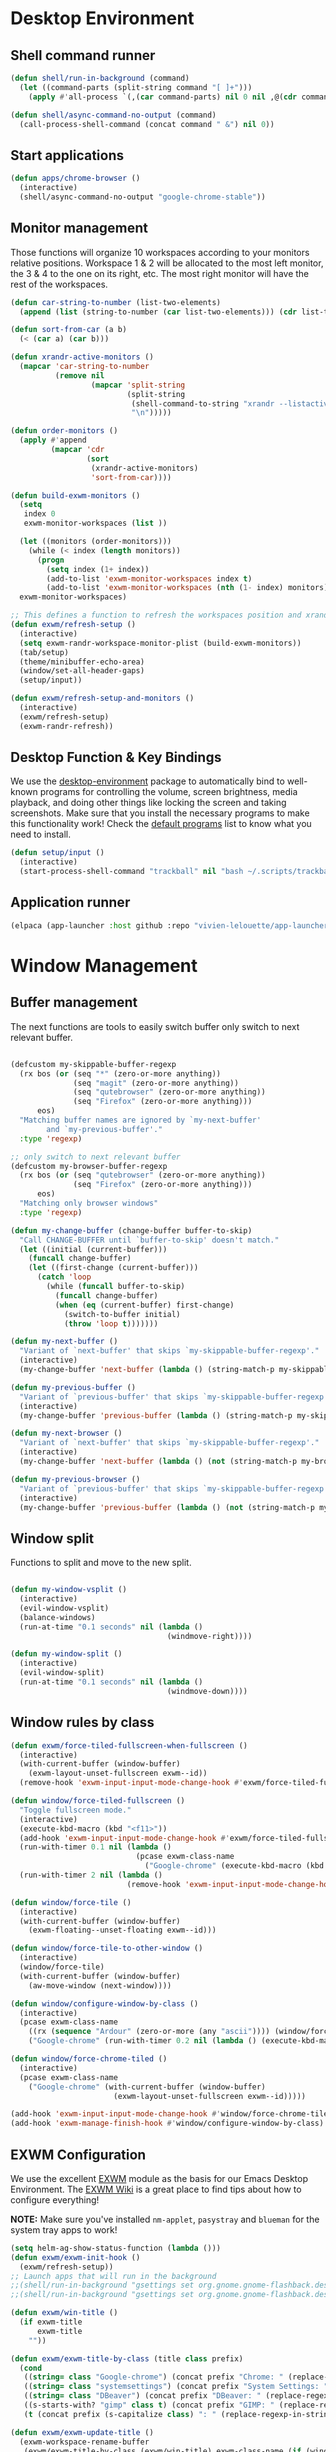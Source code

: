 #+title Destkop with exwm configuration
#+PROPERTY: header-args:emacs-lisp :tangle .emacs.d/desktop.el :mkdirp yes

* Desktop Environment
** Shell command runner
#+begin_src emacs-lisp
  (defun shell/run-in-background (command)
    (let ((command-parts (split-string command "[ ]+")))
      (apply #'all-process `(,(car command-parts) nil 0 nil ,@(cdr command-parts)))))
      
  (defun shell/async-command-no-output (command)
    (call-process-shell-command (concat command " &") nil 0))
#+end_src

** Start applications
#+begin_src emacs-lisp
  (defun apps/chrome-browser ()
    (interactive)
    (shell/async-command-no-output "google-chrome-stable"))
#+end_src

** Monitor management
Those functions will organize 10 workspaces according to your monitors relative positions.
Workspace 1 & 2 will be allocated to the most left monitor, the 3 & 4 to the one on its right, etc. The most right monitor will have the rest of the workspaces.

#+begin_src emacs-lisp
  (defun car-string-to-number (list-two-elements)
    (append (list (string-to-number (car list-two-elements))) (cdr list-two-elements)))

  (defun sort-from-car (a b)
    (< (car a) (car b)))

  (defun xrandr-active-monitors ()
    (mapcar 'car-string-to-number
            (remove nil
                    (mapcar 'split-string
                            (split-string
                             (shell-command-to-string "xrandr --listactivemonitors | grep / | cut -d '/' -f3 | sed -e 's/^[0-9]\\++//g' -e 's/+[0-9]\\+//g'")
                             "\n")))))

  (defun order-monitors ()
    (apply #'append
           (mapcar 'cdr
                   (sort
                    (xrandr-active-monitors)
                    'sort-from-car))))

  (defun build-exwm-monitors ()
    (setq 
     index 0
     exwm-monitor-workspaces (list ))

    (let ((monitors (order-monitors)))
      (while (< index (length monitors))
        (progn
          (setq index (1+ index))
          (add-to-list 'exwm-monitor-workspaces index t)
          (add-to-list 'exwm-monitor-workspaces (nth (1- index) monitors) t))))
    exwm-monitor-workspaces)

  ;; This defines a function to refresh the workspaces position and xrandr
  (defun exwm/refresh-setup ()
    (interactive)
    (setq exwm-randr-workspace-monitor-plist (build-exwm-monitors))
    (tab/setup)
    (theme/minibuffer-echo-area)
    (window/set-all-header-gaps)
    (setup/input))

  (defun exwm/refresh-setup-and-monitors ()
    (interactive)
    (exwm/refresh-setup)
    (exwm-randr-refresh))
    #+end_src

** Desktop Function & Key Bindings
We use the [[https://github.com/DamienCassou/desktop-environment][desktop-environment]] package to automatically bind to well-known programs for controlling the volume, screen brightness, media playback, and doing other things like locking the screen and taking screenshots.  Make sure that you install the necessary programs to make this functionality work!  Check the [[https://github.com/DamienCassou/desktop-environment#default-configuration][default programs]] list to know what you need to install.

#+begin_src emacs-lisp
  (defun setup/input ()
    (interactive)
    (start-process-shell-command "trackball" nil "bash ~/.scripts/trackball-setup.sh"))
#+end_src
** Application runner
#+BEGIN_SRC emacs-lisp
  (elpaca (app-launcher :host github :repo "vivien-lelouette/app-launcher"))

#+END_SRC

* Window Management
** Buffer management
  The next functions are tools to easily switch buffer only switch to next relevant buffer.

#+begin_src emacs-lisp

  (defcustom my-skippable-buffer-regexp
    (rx bos (or (seq "*" (zero-or-more anything))
                (seq "magit" (zero-or-more anything))
                (seq "qutebrowser" (zero-or-more anything))
                (seq "Firefox" (zero-or-more anything)))
        eos)
    "Matching buffer names are ignored by `my-next-buffer'
          and `my-previous-buffer'."
    :type 'regexp)

  ;; only switch to next relevant buffer
  (defcustom my-browser-buffer-regexp
    (rx bos (or (seq "qutebrowser" (zero-or-more anything))
                (seq "Firefox" (zero-or-more anything)))
        eos)
    "Matching only browser windows"
    :type 'regexp)

  (defun my-change-buffer (change-buffer buffer-to-skip)
    "Call CHANGE-BUFFER until `buffer-to-skip' doesn't match."
    (let ((initial (current-buffer)))
      (funcall change-buffer)
      (let ((first-change (current-buffer)))
        (catch 'loop
          (while (funcall buffer-to-skip)
            (funcall change-buffer)
            (when (eq (current-buffer) first-change)
              (switch-to-buffer initial)
              (throw 'loop t)))))))

  (defun my-next-buffer ()
    "Variant of `next-buffer' that skips `my-skippable-buffer-regexp'."
    (interactive)
    (my-change-buffer 'next-buffer (lambda () (string-match-p my-skippable-buffer-regexp (buffer-name)))))

  (defun my-previous-buffer ()
    "Variant of `previous-buffer' that skips `my-skippable-buffer-regexp'."
    (interactive)
    (my-change-buffer 'previous-buffer (lambda () (string-match-p my-skippable-buffer-regexp (buffer-name)))))

  (defun my-next-browser ()
    "Variant of `next-buffer' that skips `my-skippable-buffer-regexp'."
    (interactive)
    (my-change-buffer 'next-buffer (lambda () (not (string-match-p my-browser-buffer-regexp (buffer-name))))))

  (defun my-previous-browser ()
    "Variant of `previous-buffer' that skips `my-skippable-buffer-regexp'."
    (interactive)
    (my-change-buffer 'previous-buffer (lambda () (not (string-match-p my-browser-buffer-regexp (buffer-name))))))

#+end_src

** Window split
Functions to split and move to the new split.

#+begin_src emacs-lisp

  (defun my-window-vsplit ()
    (interactive)
    (evil-window-vsplit)
    (balance-windows)
    (run-at-time "0.1 seconds" nil (lambda ()
                                     (windmove-right))))

  (defun my-window-split ()
    (interactive)
    (evil-window-split)
    (run-at-time "0.1 seconds" nil (lambda ()
                                     (windmove-down))))

#+end_src

** Window rules by class
#+BEGIN_SRC emacs-lisp
  (defun exwm/force-tiled-fullscreen-when-fullscreen ()
    (interactive)
    (with-current-buffer (window-buffer)
      (exwm-layout-unset-fullscreen exwm--id))
    (remove-hook 'exwm-input-input-mode-change-hook #'exwm/force-tiled-fullscreen-when-fullscreen))

  (defun window/force-tiled-fullscreen ()
    "Toggle fullscreen mode."
    (interactive)
    (execute-kbd-macro (kbd "<f11>"))
    (add-hook 'exwm-input-input-mode-change-hook #'exwm/force-tiled-fullscreen-when-fullscreen)
    (run-with-timer 0.1 nil (lambda ()
                              (pcase exwm-class-name
                                ("Google-chrome" (execute-kbd-macro (kbd "C-l"))))))
    (run-with-timer 2 nil (lambda ()
                            (remove-hook 'exwm-input-input-mode-change-hook #'exwm/force-tiled-fullscreen-when-fullscreen))))

  (defun window/force-tile ()
    (interactive)
    (with-current-buffer (window-buffer)
      (exwm-floating--unset-floating exwm--id)))

  (defun window/force-tile-to-other-window ()
    (interactive)
    (window/force-tile)
    (with-current-buffer (window-buffer)
      (aw-move-window (next-window))))

  (defun window/configure-window-by-class ()
    (interactive)
    (pcase exwm-class-name
      ((rx (sequence "Ardour" (zero-or-more (any "ascii")))) (window/force-tile-to-other-window))
      ("Google-chrome" (run-with-timer 0.2 nil (lambda () (execute-kbd-macro (kbd "<f11>")))))))

  (defun window/force-chrome-tiled ()
    (interactive)
    (pcase exwm-class-name
      ("Google-chrome" (with-current-buffer (window-buffer)
                         (exwm-layout-unset-fullscreen exwm--id)))))

  (add-hook 'exwm-input-input-mode-change-hook #'window/force-chrome-tiled)
  (add-hook 'exwm-manage-finish-hook #'window/configure-window-by-class)
#+END_SRC

** EXWM Configuration
We use the excellent [[https://github.com/ch11ng/exwm][EXWM]] module as the basis for our Emacs Desktop Environment.  The [[https://github.com/ch11ng/exwm/wiki][EXWM Wiki]] is a great place to find tips about how to configure everything!

*NOTE:* Make sure you've installed =nm-applet=, =pasystray= and =blueman= for the system tray apps to work!

#+begin_src emacs-lisp
  (setq helm-ag-show-status-function (lambda ()))
  (defun exwm/exwm-init-hook ()
    (exwm/refresh-setup))
  ;; Launch apps that will run in the background
  ;;(shell/run-in-background "gsettings set org.gnome.gnome-flashback.desktop.icons show-home false")
  ;;(shell/run-in-background "gsettings set org.gnome.gnome-flashback.desktop.icons show-trash false"))

  (defun exwm/win-title ()
    (if exwm-title
        exwm-title
      ""))

  (defun exwm/exwm-title-by-class (title class prefix)
    (cond
     ((string= class "Google-chrome") (concat prefix "Chrome: " (replace-regexp-in-string " . Google Chrome" " " (replace-regexp-in-string " - https://.*" " " (replace-regexp-in-string " - http://.*" " " title)))))
     ((string= class "systemsettings") (concat prefix "System Settings: " (replace-regexp-in-string " . System Settings" " " title)))
     ((string= class "DBeaver") (concat prefix "DBeaver: " (replace-regexp-in-string "DBeaver .* - " "" title)))
     ((s-starts-with? "gimp" class t) (concat prefix "GIMP: " (replace-regexp-in-string " . GIMP" " " title)))
     (t (concat prefix (s-capitalize class) ": " (replace-regexp-in-string (concat " . " exwm-class-name) " " title)))))

  (defun exwm/exwm-update-title ()
    (exwm-workspace-rename-buffer
     (exwm/exwm-title-by-class (exwm/win-title) exwm-class-name (if (window-parameter (selected-window) 'split-window) " "  ""))))

  (defun exwm/exwm-set-fringe ()
    (setq left-fringe-width 1
          right-fringe-width 1))

  (defun exwm/kill-current-buffer-and-window ()
    (interactive)
    (kill-current-buffer)
    (delete-window))

  (defun kde/lock-screen ()
    (interactive)
    (shell/run-in-background "loginctl lock-session"))

  (defun kde/logout ()
    (interactive)
    (shell/run-in-background "loginctl terminate-session"))

  (defun kde/shutdown ()
    (interactive)
    (shell/run-in-background "shutdown -h 0"))

  (defun kde/reboot ()
    (interactive)
    (shell/run-in-background "reboot"))

  (defun kwin/replace ()
    (interactive)
    (shell/run-in-background "kwin_x11 --replace"))

  (defun settings/manager ()
    (interactive)
    (shell/run-in-background "systemsettings5"))

  (defun settings/appearance ()
    (interactive)
    (shell/run-in-background "systemsettings5 kcm_lookandfeel"))

  (defun settings/display ()
    (interactive)
    (shell/run-in-background "systemsettings5 kcm_kscreen"))

  (defun settings/keyboard ()
    (interactive)
    (shell/run-in-background "systemsettings5 kcm_keyboard"))

  (defun settings/mouse ()
    (interactive)
    (shell/run-in-background "systemsettings5 kcm_mouse"))

  (defun settings/network ()
    (interactive)
    (shell/run-in-background "systemsettings5 kcm_networkmanagement"))

  (defun settings/sound ()
    (interactive)
    (shell/run-in-background "systemsettings5 kcm_pulseaudio"))

  (defun warpd/hint ()
    (interactive)
    (shell/run-in-background "warpd --oneshot --foreground --hint"))

  (use-package exwm
    :config
    (setq x-no-window-manager t)
    (winner-mode 1)
    (setup/input)

    ;; When window "class" updates, use it to set the buffer name
    (add-hook 'exwm-update-class-hook #'exwm/exwm-update-title)

    ;; When window title updates, use it to set the buffer name
    (add-hook 'exwm-update-title-hook #'exwm/exwm-update-title)

    ;; When EXWM starts up, do some extra confifuration
    (add-hook 'exwm-init-hook #'exwm/exwm-init-hook)

    (add-hook 'exwm-mode-hook #'exwm/exwm-set-fringe)

    ;; Automatically move EXWM buffer to current workspace when selected
    (setq exwm-layout-show-all-buffers t)

    ;; Display all EXWM buffers in every workspace buffer list
    (setq exwm-workspace-show-all-buffers t)

    ;; Automatically send the mouse cursor to the selected workspace's display
    (setq exwm-workspace-warp-cursor t)

    ;; These keys should always pass through to Emacs
    (add-to-list 'exwm-input-prefix-keys ?\s-d)

    ;; Ctrl+Q will enable the next key to be sent directly
    (define-key exwm-mode-map [?\s-,] 'exwm-input-send-next-key)

    ;; god-mode integration
    ;; (add-hook 'god-mode-enabled-hook (lambda () (setq exwm-input-line-mode-passthrough t)))
    ;; (add-hook 'god-mode-disabled-hook (lambda () (setq exwm-input-line-mode-passthrough nil))

    ;; Set up global key bindings.  These always work, no matter the input state!
    ;; Keep in mind that changing this list after EXWM initializes has no effect.
    (setq exwm-input-global-keys
          `(
            ;; mouse jump
            ([?\s-\;] . warpd/hint)

            ;; refresh setup
            ([?\s-r] . exwm-reset)
            ([?\s-R] . exwm/refresh-setup-and-monitors)

            ([?\s-i] . exwm-input-release-keyboard)
            ([?\s-I] . exwm-input-grab-keyboard)

            ([?\s-/] . winner-undo)
            ([?\s-?] . winner-redo)

            ([?\s-x] . execute-extended-command)

            ;; move to another window using switch-window
            ([?\s-j] . ace-window)
            ([?\s-J] . ace-swap-window)

            ([?\s-}] . enlarge-window)
            ([?\s-{] . shrink-window)
            ([?\s-\[] . shrink-window-horizontally)
            ([?\s-\]] . enlarge-window-horizontally)
            ([?\s-=] . balance-windows)
            ([?\s-+] . zoom)

            ([?\s-k] . kill-current-buffer)
            ([?\s-K] . exwm/kill-current-buffer-and-window)

            ([?\s-m] . exwm-layout-toggle-fullscreen)
            ([?\s-M] . exwm-floating-toggle-floating)
            ([?\s-n] . window/force-tiled-fullscreen)

            ([?\s-p ?\s-l] . kde/lock-screen)
            ([?\s-p ?\M-l] . kde/logout)
            ([?\s-p ?\M-s] . kde/shutdown)
            ([?\s-p ?\M-r] . kde/reboot)
            ([?\s-p ?\M-w] . kwin/replace)

            ([?\s-o ?\s-o] . settings/manager)
            ([?\s-o ?\s-a] . settings/appearance)
            ([?\s-o ?\s-d] . settings/display)
            ([?\s-o ?\s-k] . settings/keyboard)
            ([?\s-o ?\s-m] . settings/mouse)
            ([?\s-o ?\s-n] . settings/network)
            ([?\s-o ?\s-s] . settings/sound)

            ([?\s-a] . app-launcher-run-app)

            ([?\s-b] . consult-buffer)
            ([?\s-B] . ibuffer-jump)

            ([?\s-f] . consult-bookmark)
            ([?\s-F] . blist)

            ([s-return] . eshell)
            ([S-s-return] . eat)
            ([C-s-return] . utils/x-terminal)

            ([?\s-q] . delete-window)
            ([?\s-Q] . delete-other-windows)
            ([?\s-S] . split-window-below)
            ([?\s-s] . split-window-right)

            ;; Applications
            ([?\s-c] . chrome/do-start-with-url-or-search)
            ([?\s-C] . apps/chrome-browser)

            ;; 's-N': Switch to certain workspace with Super (Win) plus a number key (0 - 9)
            ,@(mapcar (lambda (i)
                        `(,(kbd (format "s-w s %d" i)) .
                          (lambda ()
                            (interactive)
                            (exwm-workspace-switch-create ,i))))
                      (number-sequence 0 9))

            ,@(mapcar (lambda (i)
                        `(,(kbd (format "s-w %d" i)) .
                          (lambda ()
                            (interactive)
                            (tab-bar-select-tab ,i))))
                      (number-sequence 0 9))

            ([?\s-w ?\s-w] . tab-bar-new-tab)
            ([?\s-w ?\s-W] . tab-bar-duplicate-tab)
            ([?\s-w ?\s-k] . tab-bar-close-tab)

            ([?\s-w ?\s-n] . tab-bar-switch-to-next-tab)
            ([?\s-w ?\s-p] . tab-bar-switch-to-prev-tab)
            ([s-tab] . tab-bar-switch-to-next-tab)
            ([s-iso-lefttab] . tab-bar-switch-to-prev-tab)

            ,@(mapcar (lambda (i)
                        `(,(kbd (format "s-%d" i)) .
                          (lambda ()
                            (interactive)
                            (select-window (nth (- ,i 1) (aw-window-list))))))
                      (number-sequence 1 9))

            ([?\s-0] . (lambda ()
                         (interactive)
                         (select-window (nth 9 (aw-window-list)))))

            ([?\s-!] . (lambda ()
                         (interactive)
                         (aw-move-window (nth 0 (aw-window-list)))))

            ([?\s-@] . (lambda ()
                         (interactive)
                         (aw-move-window (nth 1 (aw-window-list)))))

            ([?\s-#] . (lambda ()
                         (interactive)
                         (aw-move-window (nth 2 (aw-window-list)))))

            ([?\s-$] . (lambda ()
                         (interactive)
                         (aw-move-window (nth 3 (aw-window-list)))))

            ([?\s-%] . (lambda ()
                         (interactive)
                         (aw-move-window (nth 4 (aw-window-list)))))

            ([?\s-^] . (lambda ()
                         (interactive)
                         (aw-move-window (nth 5 (aw-window-list)))))

            ([?\s-&] . (lambda ()
                         (interactive)
                         (aw-move-window (nth 6 (aw-window-list)))))

            ([?\s-*] . (lambda ()
                         (interactive)
                         (aw-move-window (nth 7 (aw-window-list)))))

            ([?\s-\(] . (lambda ()
                          (interactive)
                          (aw-move-window (nth 8 (aw-window-list)))))

            ([?\s-\)] . (lambda ()
                          (interactive)
                          (aw-move-window (nth 9 (aw-window-list)))))

            ,@(mapcar (lambda (i)
                        `(,(kbd (format "M-s-%d" i)) .
                          (lambda ()
                            (interactive)
                            (aw-swap-window (nth (- ,i 1) (aw-window-list))))))
                      (number-sequence 1 9))

            ([M-s-0] . (lambda ()
                         (interactive)
                         (aw-swap-window (nth 9 (aw-window-list)))))

            ,@(mapcar (lambda (i)
                        `(,(kbd (format "C-s-%d" i)) .
                          (lambda ()
                            (interactive)
                            (aw-delete-window (nth (- ,i 1) (aw-window-list))))))
                      (number-sequence 1 9))

            ([C-s-0] . (lambda ()
                         (interactive)
                         (aw-delete-window (nth 9 (aw-window-list)))))
            ))

    ;; Send copy/paste easily
    (setq exwm-input-simulation-keys
          '(
            ([?\M-b] . [C-left])
            ([?\M-f] . [C-right])
            ([?\C-b] . [left])
            ([?\C-f] . [right])
            ([?\C-p] . [up])
            ([?\C-n] . [down])
            ([?\C-a] . [home])
            ([?\C-e] . [end])

            ([?\M-B] . [C-\S-left])
            ([?\M-F] . [C-\S-right])
            ([?\C-\S-b] . [S-left])
            ([?\C-\S-f] . [S-right])
            ([?\C-\S-p] . [S-up])
            ([?\C-\S-n] . [S-down])
            ([?\C-\S-a] . [S-home])
            ([?\C-\S-e] . [S-end])

            ([?\C-s] . [?\C-f])
            ([?\C-x ?\C-s] . [?\C-s])
            ([?\M-v] . [prior])
            ([?\C-v] . [next])

            ([?\M-d] . [C-delete])
            ([?\C-d] . [delete])
            ([?\C-k] . [S-end ?\C-x])

            ([?\C-y] . [?\C-v])
            ([?\M-w] . [?\C-c])
            ([?\C-w] . [?\C-x])
            ([?\s-g] . [escape]))))

  (elpaca-wait)

  (setq exwm-manage-configurations '(((string-match-p "^Xfce4-" exwm-title)
                                      floating nil)))

  (setq exwm-replace t)

  (exwm-enable)
  ;; This is for multiscreen support
  (require 'exwm-randr)
  (add-hook 'exwm-randr-screen-change-hook 'exwm/refresh-setup)
  (exwm-randr-enable)
  (add-hook 'elpaca-after-init-hook
            #'(lambda ()
                (exwm/refresh-setup)))
#+end_src

#+RESULTS:
| (lambda nil (exwm/refresh-setup)) | (lambda nil (let ((local-settings ~/.emacs.d/local.el)) (if (file-exists-p local-settings) (progn (load-file local-settings))))) | tab/setup | (lambda nil (setq gc-cons-threshold (* 100 1000 1000))) |

* EXWM edit
#+begin_src emacs-lisp
  (use-package exwm-edit)

    (setq exwm-edit-split  "below")

    (defun exwm-edit--finish-and-press-return ()
      (interactive)
      (exwm-edit--finish)
      (run-with-timer 0.2 nil (lambda () (exwm-input--fake-key 'return))))
    (defun exwm-edit--finish-and-press-control-return ()
      (interactive)
      (exwm-edit--finish)
      (run-with-timer 0.2 nil (lambda () (exwm-input--fake-key 'C-return))))

    (add-hook 'exwm-edit-mode-hook
      (lambda ()
        (define-key exwm-edit-mode-map (kbd "C-c <return>") 'exwm-edit--finish-and-press-return)
        (define-key exwm-edit-mode-map (kbd "C-c C-<return>") 'exwm-edit--finish-and-press-control-return)))
#+end_src

* Menu items
** Emacs menu separator
#+BEGIN_SRC emacs-lisp
  (defvar emacs-header-bar-menu (make-sparse-keymap "-- Emacs menu --"))
  (define-key global-map [menu-bar emacs-header-menu] (cons "-- Emacs menu --" emacs-header-bar-menu))
#+END_SRC


** System menu
#+BEGIN_SRC emacs-lisp
  (defvar system-bar-menu (make-sparse-keymap "System"))
  (define-key global-map [menu-bar system-menu] (cons "System" system-bar-menu))
  (define-key system-bar-menu [shutdown]
              '(menu-item "Shutdown" kde/shutdown :help "Shutdown the computer"))
  (define-key system-bar-menu [reboot]
              '(menu-item "Reboot" kde/reboot :help "Reboot the computer"))
  (define-key system-bar-menu [logout]
              '(menu-item "Logout" kde/logout :help "Logout user"))
#+END_SRC

** Application menu
#+BEGIN_SRC emacs-lisp
  (defvar application-bar-menu (make-sparse-keymap "Applications"))
  (define-key global-map [menu-bar application-menu] (cons "Applications" application-bar-menu))
#+END_SRC


** System
#+BEGIN_SRC emacs-lisp
  (defvar system-bar-menu (make-sparse-keymap "System"))
  (define-key global-map [menu-bar system-menu] (cons "System" system-bar-menu))
  (define-key system-bar-menu [shutdown]
              '(menu-item "Shutdown" kde/shutdown :help "Shutdown the computer"))
  (define-key system-bar-menu [reboot]
              '(menu-item "Reboot" kde/reboot :help "Reboot the computer"))
  (define-key system-bar-menu [logout]
              '(menu-item "Logout" kde/logout :help "Logout user"))
#+END_SRC

* Bookmark handlers
** Chrome
This requires the following Chrome extention: https://chrome.google.com/webstore/detail/url-in-title/ignpacbgnbnkaiooknalneoeladjnfgb?hl=en.
#+BEGIN_SRC emacs-lisp
  (defvar chrome/input-history nil)
  (eval-after-load "savehist"
    '(add-to-list 'savehist-additional-variables 'chrome/input-history))

  (defun chrome/do-start-with-url-or-search ()
    (interactive)
    (if (string= exwm-class-name "Google-chrome")
        (let ((split-title (mapcar (lambda (str) (s-replace " - Google Chrome" "" str)) (split-string exwm-title " - http"))))
          (message (concat "http" (car (last split-title))))
          (chrome/start-with-url-or-search (completing-read "URL or search " chrome/input-history nil nil (concat "http" (car (last split-title))) 'chrome/input-history)))
      (chrome/start-with-url-or-search (completing-read "URL or search " chrome/input-history nil nil nil 'chrome/input-history))))

  (defun chrome/start-with-url-or-search (input)
    (interactive)
    (let ((trimmed-input (string-trim input)))
      (if (string-match-p " " trimmed-input)
          (shell/async-command-no-output (concat "google-chrome-stable --new-window '? " input "'"))
        (shell/async-command-no-output (concat "google-chrome-stable --new-window '" input "'")))))

  (defun bookmark/chrome-bookmark-handler (record)
    "Jump to an chrome bookmarked location."
    (with-current-buffer (window-buffer)
      (chrome/start-with-url-or-search (bookmark-prop-get record 'location))))

  (defun bookmark/chrome-bookmark-make-record ()
    "Return a bookmark record for the current chrome buffer."
    (interactive)
    (let ((split-title (mapcar (lambda (str) (s-replace " - Google Chrome" "" str)) (split-string exwm-title " - http"))))
      `(,(concat "chrome/" (car split-title))
        (location . ,(concat "http" (car (last split-title))))
        (handler . bookmark/chrome-bookmark-handler))))

  (defun bookmark/chrome-set-bookmark-handler ()
    "This tells Emacs which function to use to create bookmarks."
    (interactive)
    (if (string= exwm-class-name "Google-chrome")
        (set (make-local-variable 'bookmark-make-record-function)
             #'bookmark/chrome-bookmark-make-record)))

  (add-hook 'exwm-manage-finish-hook #'bookmark/chrome-set-bookmark-handler)
#+END_SRC

* Helpers
** Know the key chords
#+begin_src emacs-lisp :tangle no
  (key-description (vector (read-key)))
#+end_src

** Stream desktop

#+BEGIN_SRC emacs-lisp
  (defun stream/pointer-start ()
    (interactive)
    (shell/async-command-no-output "find-cursor -c#ff3300 --repeat 0 --follow --distance 0 --line-width 16 --size 16"))

  (defun stream/pointer-stop ()
    (interactive)
    (shell/async-command-no-output "pkill find-cursor"))

  (defun stream/start ()
    (interactive)
    (window/4k-streaming-layout)
    (stream/pointer-start)
    (shell/async-command-no-output "vlc --no-video-deco --no-embedded-video --screen-fps=30 --screen-top=20 --screen-left=3840 --screen-width=1920 --screen-height=1080 screen://")
    (aw-move-window
     (nth 0
          (aw-window-list)))
    (run-with-timer 0.5 nil (lambda () (with-current-buffer (window-buffer) (exwm-layout-toggle-fullscreen exwm--id) (select-window (get-mru-window t t t))))))

  (defun stream/stop ()
    (interactive)
    (stream/pointer-stop)
    (shell/async-command-no-output "pkill vlc"))
#+END_SRC
